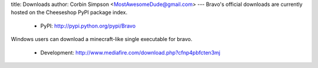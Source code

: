 title: Downloads
author: Corbin Simpson <MostAwesomeDude@gmail.com>
---
Bravo's official downloads are currently hosted on the Cheeseshop PyPI package
index.

 * PyPI: http://pypi.python.org/pypi/Bravo

Windows users can download a minecraft-like single executable for bravo.

 * Development: http://www.mediafire.com/download.php?cfnp4pbfcten3mj
